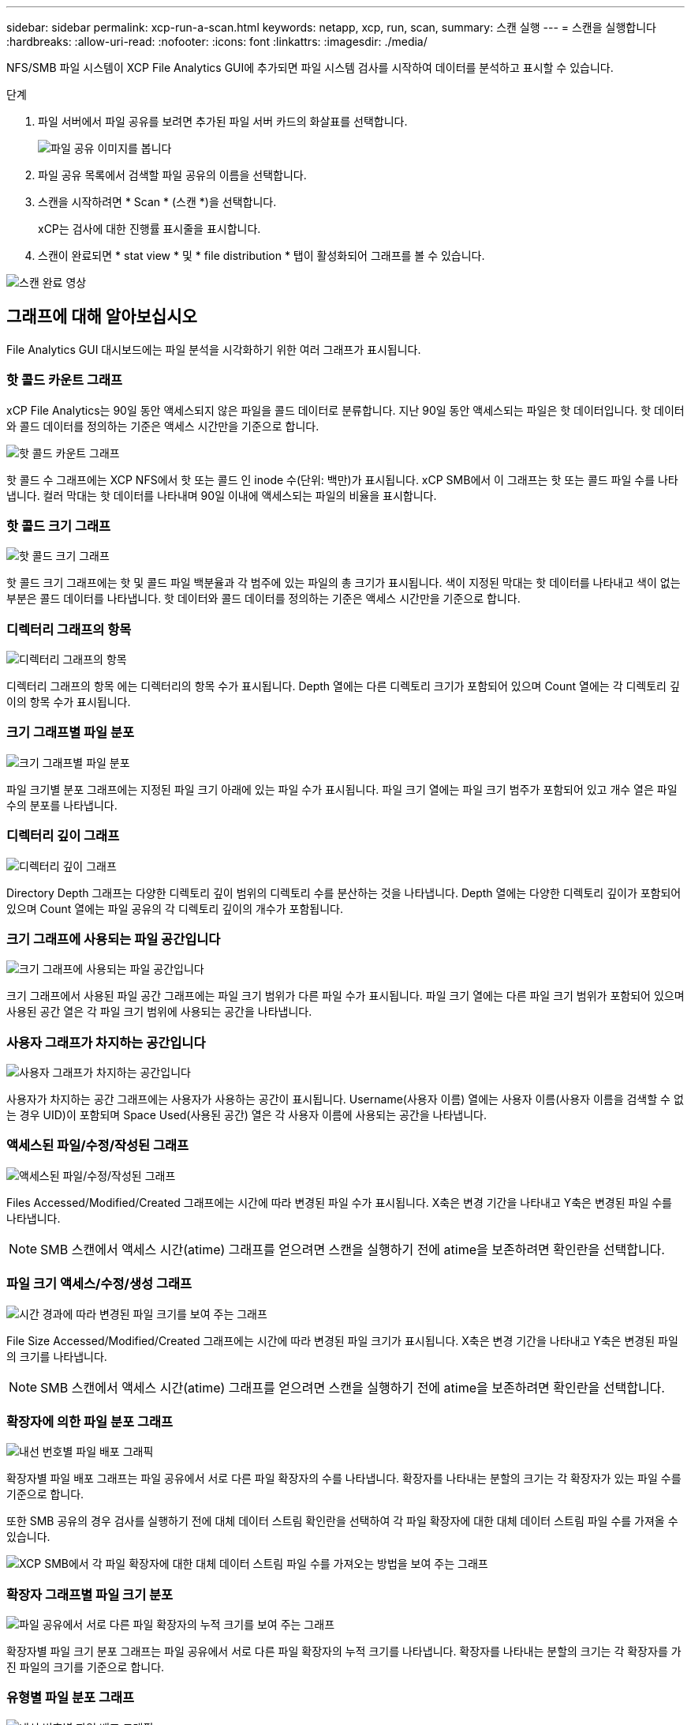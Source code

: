 ---
sidebar: sidebar 
permalink: xcp-run-a-scan.html 
keywords: netapp, xcp, run, scan, 
summary: 스캔 실행 
---
= 스캔을 실행합니다
:hardbreaks:
:allow-uri-read: 
:nofooter: 
:icons: font
:linkattrs: 
:imagesdir: ./media/


[role="lead"]
NFS/SMB 파일 시스템이 XCP File Analytics GUI에 추가되면 파일 시스템 검사를 시작하여 데이터를 분석하고 표시할 수 있습니다.

.단계
. 파일 서버에서 파일 공유를 보려면 추가된 파일 서버 카드의 화살표를 선택합니다.
+
image:xcp_image4.png["파일 공유 이미지를 봅니다"]

. 파일 공유 목록에서 검색할 파일 공유의 이름을 선택합니다.
. 스캔을 시작하려면 * Scan * (스캔 *)을 선택합니다.
+
xCP는 검사에 대한 진행률 표시줄을 표시합니다.

. 스캔이 완료되면 * stat view * 및 * file distribution * 탭이 활성화되어 그래프를 볼 수 있습니다.


image:xcp_image5.png["스캔 완료 영상"]



== 그래프에 대해 알아보십시오

File Analytics GUI 대시보드에는 파일 분석을 시각화하기 위한 여러 그래프가 표시됩니다.



=== 핫 콜드 카운트 그래프

xCP File Analytics는 90일 동안 액세스되지 않은 파일을 콜드 데이터로 분류합니다. 지난 90일 동안 액세스되는 파일은 핫 데이터입니다. 핫 데이터와 콜드 데이터를 정의하는 기준은 액세스 시간만을 기준으로 합니다.

image:xcp_image6.png["핫 콜드 카운트 그래프"]

핫 콜드 수 그래프에는 XCP NFS에서 핫 또는 콜드 인 inode 수(단위: 백만)가 표시됩니다. xCP SMB에서 이 그래프는 핫 또는 콜드 파일 수를 나타냅니다. 컬러 막대는 핫 데이터를 나타내며 90일 이내에 액세스되는 파일의 비율을 표시합니다.



=== 핫 콜드 크기 그래프

image:xcp_image7.png["핫 콜드 크기 그래프"]

핫 콜드 크기 그래프에는 핫 및 콜드 파일 백분율과 각 범주에 있는 파일의 총 크기가 표시됩니다. 색이 지정된 막대는 핫 데이터를 나타내고 색이 없는 부분은 콜드 데이터를 나타냅니다. 핫 데이터와 콜드 데이터를 정의하는 기준은 액세스 시간만을 기준으로 합니다.



=== 디렉터리 그래프의 항목

image:xcp_image8.png["디렉터리 그래프의 항목"]

디렉터리 그래프의 항목 에는 디렉터리의 항목 수가 표시됩니다. Depth 열에는 다른 디렉토리 크기가 포함되어 있으며 Count 열에는 각 디렉토리 깊이의 항목 수가 표시됩니다.



=== 크기 그래프별 파일 분포

image:xcp_image9.png["크기 그래프별 파일 분포"]

파일 크기별 분포 그래프에는 지정된 파일 크기 아래에 있는 파일 수가 표시됩니다. 파일 크기 열에는 파일 크기 범주가 포함되어 있고 개수 열은 파일 수의 분포를 나타냅니다.



=== 디렉터리 깊이 그래프

image:xcp_image10.png["디렉터리 깊이 그래프"]

Directory Depth 그래프는 다양한 디렉토리 깊이 범위의 디렉토리 수를 분산하는 것을 나타냅니다. Depth 열에는 다양한 디렉토리 깊이가 포함되어 있으며 Count 열에는 파일 공유의 각 디렉토리 깊이의 개수가 포함됩니다.



=== 크기 그래프에 사용되는 파일 공간입니다

image:xcp_image11.png["크기 그래프에 사용되는 파일 공간입니다"]

크기 그래프에서 사용된 파일 공간 그래프에는 파일 크기 범위가 다른 파일 수가 표시됩니다. 파일 크기 열에는 다른 파일 크기 범위가 포함되어 있으며 사용된 공간 열은 각 파일 크기 범위에 사용되는 공간을 나타냅니다.



=== 사용자 그래프가 차지하는 공간입니다

image:xcp_image12.png["사용자 그래프가 차지하는 공간입니다"]

사용자가 차지하는 공간 그래프에는 사용자가 사용하는 공간이 표시됩니다. Username(사용자 이름) 열에는 사용자 이름(사용자 이름을 검색할 수 없는 경우 UID)이 포함되며 Space Used(사용된 공간) 열은 각 사용자 이름에 사용되는 공간을 나타냅니다.



=== 액세스된 파일/수정/작성된 그래프

image:xcp_image13.png["액세스된 파일/수정/작성된 그래프"]

Files Accessed/Modified/Created 그래프에는 시간에 따라 변경된 파일 수가 표시됩니다. X축은 변경 기간을 나타내고 Y축은 변경된 파일 수를 나타냅니다.


NOTE: SMB 스캔에서 액세스 시간(atime) 그래프를 얻으려면 스캔을 실행하기 전에 atime을 보존하려면 확인란을 선택합니다.



=== 파일 크기 액세스/수정/생성 그래프

image:xcp-filesize-amc.png["시간 경과에 따라 변경된 파일 크기를 보여 주는 그래프"]

File Size Accessed/Modified/Created 그래프에는 시간에 따라 변경된 파일 크기가 표시됩니다. X축은 변경 기간을 나타내고 Y축은 변경된 파일의 크기를 나타냅니다.


NOTE: SMB 스캔에서 액세스 시간(atime) 그래프를 얻으려면 스캔을 실행하기 전에 atime을 보존하려면 확인란을 선택합니다.



=== 확장자에 의한 파일 분포 그래프

image:xcp_image14.png["내선 번호별 파일 배포 그래픽"]

확장자별 파일 배포 그래프는 파일 공유에서 서로 다른 파일 확장자의 수를 나타냅니다. 확장자를 나타내는 분할의 크기는 각 확장자가 있는 파일 수를 기준으로 합니다.

또한 SMB 공유의 경우 검사를 실행하기 전에 대체 데이터 스트림 확인란을 선택하여 각 파일 확장자에 대한 대체 데이터 스트림 파일 수를 가져올 수 있습니다.

image:xcp-file-distribution-ads.png["XCP SMB에서 각 파일 확장자에 대한 대체 데이터 스트림 파일 수를 가져오는 방법을 보여 주는 그래프"]



=== 확장자 그래프별 파일 크기 분포

image:xcp-filesize-dist-ex.png["파일 공유에서 서로 다른 파일 확장자의 누적 크기를 보여 주는 그래프"]

확장자별 파일 크기 분포 그래프는 파일 공유에서 서로 다른 파일 확장자의 누적 크기를 나타냅니다. 확장자를 나타내는 분할의 크기는 각 확장자를 가진 파일의 크기를 기준으로 합니다.



=== 유형별 파일 분포 그래프

image:xcp_image15.png["내선 번호별 파일 배포 그래픽"]

유형별 분포 그래프는 다음 파일 유형의 개수를 나타냅니다.

* REG: 일반 파일
* LNK: 링크가 있는 파일
* 특수: 장치 파일 및 문자 파일이 있는 파일.
* 디렉터리: 디렉터리가 있는 파일
* 접합: SMB에서만 사용 가능


또한 SMB 공유의 경우 검사를 실행하기 전에 대체 데이터 스트림 확인란을 선택하여 여러 유형의 대체 데이터 스트림 파일 수를 가져올 수 있습니다.

image:xcp-file-distribution-type.png["XCP SMB에 대해 서로 다른 유형의 대체 데이터 스트림 파일 수를 가져오는 방법을 보여 주는 그래프입니다"]
